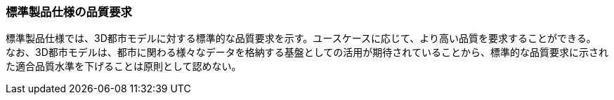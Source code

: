 [[toc6_01]]
=== 標準製品仕様の品質要求

標準製品仕様では、3D都市モデルに対する標準的な品質要求を示す。ユースケースに応じて、より高い品質を要求することができる。 +
なお、3D都市モデルは、都市に関わる様々なデータを格納する基盤としての活用が期待されていることから、標準的な品質要求に示された適合品質水準を下げることは[.underline]##原則として##認めない。

